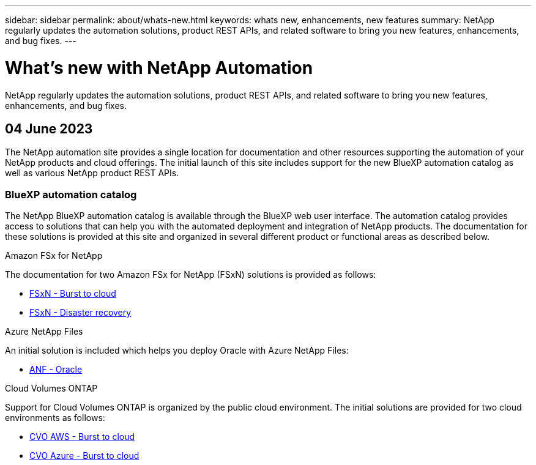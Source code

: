 ---
sidebar: sidebar
permalink: about/whats-new.html
keywords: whats new, enhancements, new features
summary: NetApp regularly updates the automation solutions, product REST APIs, and related software to bring you new features, enhancements, and bug fixes.
---

= What's new with NetApp Automation
:hardbreaks:
:nofooter:
:icons: font
:linkattrs:
:imagesdir: ./media/

[.lead]
NetApp regularly updates the automation solutions, product REST APIs, and related software to bring you new features, enhancements, and bug fixes.

== 04 June 2023

The NetApp automation site provides a single location for documentation and other resources supporting the automation of your NetApp products and cloud offerings. The initial launch of this site includes support for the new BlueXP automation catalog as well as various NetApp product REST APIs.

=== BlueXP automation catalog

The NetApp BlueXP automation catalog is available through the BlueXP web user interface. The automation catalog provides access to solutions that can help you with the automated deployment and integration of NetApp products. The documentation for these solutions is provided at this site and organized in several different product or functional areas as described below.

.Amazon FSx for NetApp

The documentation for two Amazon FSx for NetApp (FSxN) solutions is provided as follows:

* link:../solutions/fsxn-burst-to-cloud.html[FSxN - Burst to cloud]
* link:../solutions/fsxn-disaster-recovery.html[FSxN - Disaster recovery]

.Azure NetApp Files

An initial solution is included which helps you deploy Oracle with Azure NetApp Files:

* link:../solutions/anf-oracle.html[ANF - Oracle]

.Cloud Volumes ONTAP

Support for Cloud Volumes ONTAP is organized by the public cloud environment. The initial solutions are provided for two cloud environments as follows:

* link:../solutions/cvo-aws-burst-to-cloud.html[CVO AWS - Burst to cloud]
* link:../solutions/cvo-azure-burst-to-cloud.html[CVO Azure - Burst to cloud]
